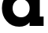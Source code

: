 SplineFontDB: 3.2
FontName: 0001_0001.ttf
FullName: Untitled27
FamilyName: Untitled27
Weight: Regular
Copyright: Copyright (c) 2021, 
UComments: "2021-10-20: Created with FontForge (http://fontforge.org)"
Version: 001.000
ItalicAngle: 0
UnderlinePosition: -100
UnderlineWidth: 50
Ascent: 800
Descent: 200
InvalidEm: 0
LayerCount: 2
Layer: 0 0 "Back" 1
Layer: 1 0 "Fore" 0
XUID: [1021 412 1318575179 9206276]
OS2Version: 0
OS2_WeightWidthSlopeOnly: 0
OS2_UseTypoMetrics: 1
CreationTime: 1634731554
ModificationTime: 1634731554
OS2TypoAscent: 0
OS2TypoAOffset: 1
OS2TypoDescent: 0
OS2TypoDOffset: 1
OS2TypoLinegap: 0
OS2WinAscent: 0
OS2WinAOffset: 1
OS2WinDescent: 0
OS2WinDOffset: 1
HheadAscent: 0
HheadAOffset: 1
HheadDescent: 0
HheadDOffset: 1
OS2Vendor: 'PfEd'
DEI: 91125
Encoding: ISO8859-1
UnicodeInterp: none
NameList: AGL For New Fonts
DisplaySize: -48
AntiAlias: 1
FitToEm: 0
BeginChars: 256 1

StartChar: a
Encoding: 97 97 0
Width: 1473
VWidth: 2048
Flags: HW
LayerCount: 2
Fore
SplineSet
401 563 m 256
 401 482.333333333 426.166666667 415.5 476.5 362.5 c 128
 526.833333333 309.5 592 283 672 283 c 256
 752 283 817 309.666666667 867 363 c 128
 917 416.333333333 942 483 942 563 c 0
 942 643.666666667 917.166666667 710.666666667 867.5 764 c 128
 817.833333333 817.333333333 752.666666667 844 672 844 c 0
 592 844 526.833333333 817.333333333 476.5 764 c 128
 426.166666667 710.666666667 401 643.666666667 401 563 c 256
940 125 m 1
 867.333333333 31 758 -16 612 -16 c 0
 449.333333333 -16 316 40.3333333333 212 153 c 0
 111.333333333 262.333333333 61 399 61 563 c 0
 61 727.666666667 111.333333333 864.666666667 212 974 c 0
 315.333333333 1086.66666667 448.666666667 1143 612 1143 c 0
 762 1143 876.666666667 1090.33333333 956 985 c 1
 956 1124 l 1
 1386 1124 l 1
 1386 829 l 1
 1264 829 l 1
 1264 297 l 1
 1386 297 l 1
 1386 0 l 1
 940 0 l 1
 940 125 l 1
EndSplineSet
EndChar
EndChars
EndSplineFont
